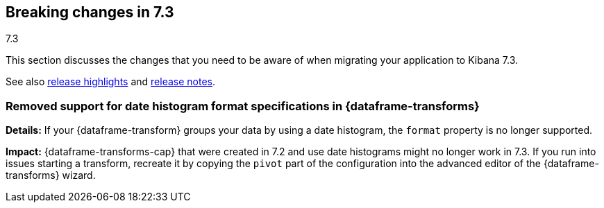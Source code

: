 [[breaking-changes-7.3]]
== Breaking changes in 7.3
++++
<titleabbrev>7.3</titleabbrev>
++++

This section discusses the changes that you need to be aware of when migrating
your application to Kibana 7.3.

See also <<release-highlights-7.3.0, release highlights>> and <<release-notes-7.3.0, release notes>>.

//NOTE: The notable-breaking-changes tagged regions are re-used in the
//Installation and Upgrade Guide

//tag::notable-breaking-changes[]

[float]
[[breaking_73_data_frames_date_format]]
=== Removed support for date histogram format specifications in {dataframe-transforms}

*Details:* If your {dataframe-transform} groups your data by using a date
histogram, the `format` property is no longer supported.

*Impact:* {dataframe-transforms-cap} that were created in 7.2 and use date
histograms might no longer work in 7.3. If you run into issues starting a
transform, recreate it by copying the `pivot` part of the configuration into the
advanced editor of the {dataframe-transforms} wizard.

// end::notable-breaking-changes[]
